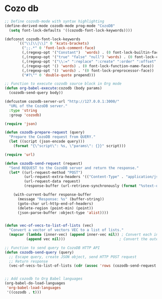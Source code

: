 * Cozo db
#+begin_src emacs-lisp
  ;; Define cozodb-mode with syntax highlighting
  (define-derived-mode cozodb-mode prog-mode "CozoDB"
    (setq font-lock-defaults '((cozodb-font-lock-keywords))))

  (defconst cozodb-font-lock-keywords
        `(("\\[\\|\\]" 0 'kcats-brackets)
          (";;.*" 0 'font-lock-comment-face)
          (,(regexp-opt '("Constant")  'words) . (0 font-lock-builtin-face))
          (,(regexp-opt '("true" "false" "null") 'words) . (0 font-lock-constant-face))
          (,(regexp-opt '("\\:=" ":replace" ":create" ":order" ":offset" ":limit") 'words) . (0 font-lock-keyword-face))
          (,(regexp-opt '() 'words) . (0 font-lock-function-name-face))
          (,(regexp-opt '() 'words) . '(0 font-lock-preprocessor-face))
          ("#?\"" 0 'double-quote prepend)))

  ;; Function to execute cozodb source block in Org mode
  (defun org-babel-execute:cozodb (body params)
    (cozodb-send-query body))

  (defcustom cozodb-server-url "http://127.0.0.1:3000/"
    "URL of the CozoDB server."
    :type 'string
    :group 'cozodb)

  (require 'json)

  (defun cozodb-prepare-request (query)
    "Prepare the CozoDB request from QUERY."
    (let ((script (json-encode query)))
      (format "{\"script\": %s, \"params\": {}}" script)))

  (require 'url)

  (defun cozodb-send-request (request)
    "Send REQUEST to the CozoDB server and return the response."
    (let* ((url-request-method "POST")
           (url-request-extra-headers '(("Content-Type" . "application/json")))
           (url-request-data request)
           (response-buffer (url-retrieve-synchronously (format "%stext-query" cozodb-server-url))))

      (with-current-buffer response-buffer
        (message "Response: %s" (buffer-string))
        (goto-char url-http-end-of-headers)
        (delete-region (point-min) (point))
        (json-parse-buffer :object-type 'alist))))


  (defun vec-of-vecs-to-list-of-lists (vec)
    "Convert a vector of vectors VEC to a list of lists."
    (mapcar (lambda (inner-vec) (append inner-vec nil)) ; Convert each inner vector to a list
            (append vec nil)))                         ; Convert the outer vector to a list

  ;; Function to send query to CozoDB HTTP API
  (defun cozodb-send-query (query)
    ;; Escape query, create JSON object, send HTTP POST request
    ;; Return response
    (vec-of-vecs-to-list-of-lists (cdr (assoc 'rows (cozodb-send-request (cozodb-prepare-request query))))))


  ;; Add cozodb to Org Babel languages
  (org-babel-do-load-languages
   'org-babel-load-languages
   '((cozodb . t)))
#+end_src
